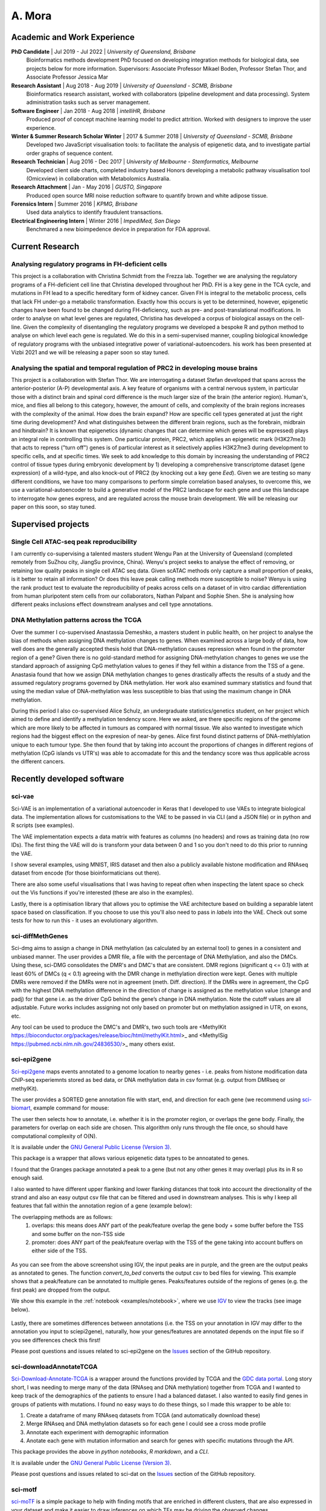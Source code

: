 ********
A. Mora
********

Academic and Work Experience
============================
**PhD Candidate** | Jul 2019 - Jul 2022 | *University of Queensland, Brisbane*
    Bioinformatics methods development PhD focused on developing integration methods for biological data, see projects below for more information.
    Supervisors: Associate Professor Mikael Boden, Professor Stefan Thor, and Associate Professor Jessica Mar

**Research Assistant** | Aug 2018 - Aug 2019 | *University of Queensland - SCMB, Brisbane*
    Bioinformatics research assistant, worked with collaborators (pipeline development and data processing). System administration tasks such as server management.

**Software Engineer** | Jan 2018 - Aug 2018 |  *intelliHR, Brisbane*
    Produced proof of concept machine learning model to predict attrition. Worked with designers to improve the user experience.

**Winter & Summer Research Scholar Winter** | 2017 & Summer 2018 | *University of Queensland - SCMB, Brisbane*
    Developed two JavaScript visualisation tools: to facilitate the analysis of epigenetic data, and to investigate partial order graphs of sequence content.

**Research Technician** | Aug 2016 - Dec 2017 | *University of Melbourne - Stemformatics, Melbourne*
    Developed client side charts, completed industry based Honors developing a metabolic pathway visualisation tool (Omicxview) in collaboration with Metabolomics Australia.

**Research Attachment** | Jan - May 2016 | *GUSTO, Singapore*
    Produced open source MRI noise reduction software to quantify brown and white adipose tissue.

**Forensics Intern** | Summer 2016 | *KPMG, Brisbane*
    Used data analytics to identify fraudulent transactions.

**Electrical Engineering Intern** | Winter 2016 | *ImpediMed, San Diego*
    Benchmared a new bioimpedence device in preparation for FDA approval.


Current Research
================

Analysing regulatory programs in FH-deficient cells
---------------------------------------------------

This project is a collaboration with Christina Schmidt from the Frezza lab. Together we are analysing the regulatory
programs of a FH-deficient cell line that Christina developed throughout her PhD. FH is a key gene in the TCA cycle, and
mutations in FH lead to a specific hereditary form of kidney cancer. Given FH is integral to the metabolic process, cells
that lack FH under-go a metabolic transformation. Exactly how this occurs is yet to be determined, however, epigenetic
changes have been found to be changed during FH-deficiency, such as pre- and post-translational modifications.
In order to analyse on what level genes are regulated, Christina has developed a corpus of biological assays on the cell-line.
Given the complexity of disentangling the regulatory programs we developed a bespoke R and python method to
analyse on which level each gene is regulated. We do this in a semi-supervised manner, coupling biological knowledge of
regulatory programs with the unbiased integrative power of variational-autoencoders. his work has been presented at Vizbi 2021 and we will
be releasing a paper soon so stay tuned.

Analysing the spatial and temporal regulation of PRC2 in developing mouse brains
--------------------------------------------------------------------------------

This project is a collaboration with Stefan Thor. We are interrogating a dataset Stefan developed that spans across the
anterior-posterior (A-P) developmental axis. A key feature of organisms with a central nervous system, in particular those
with a distinct brain and spinal cord difference is the much larger size of the brain (the anterior region). Human's, mice,
and flies all belong to this category, however, the amount of cells, and complexity of the brain regions increases with
the complexity of the animal. How does the brain expand? How are specific cell types generated at just the right time
during development? And what distinguishes between the different brain regions, such as the forebrain, midbrain and hindbrain?
It is known that epigenetics (dynamic changes that can determine which genes will be expressed) plays an integral role in
controlling this system. One particular protein, PRC2, which applies an epigenetic mark (H3K27me3) that acts to repress ("turn off")
genes is of particular interest as it selectively applies H3K27me3 during development to specific cells, and at specific times.
We seek to add knowledge to this domain by increasing the understanding of PRC2 control of tissue types during embryonic
development by 1) developing a comprehensive transcriptome dataset (gene expression) of a wild-type, and also knock-out
of PRC2 (by knocking out a key gene *Eed*). Given we are testing so many different conditions, we have too many
comparisons to perform simple correlation based analyses, to overcome this, we use a variational-autoencoder to build
a generative model of the PRC2 landscape for each gene and use this landscape to interrogate how genes express, and are
regulated across the mouse brain development. We will be releasing our paper on this soon, so stay tuned.


Supervised projects
===================

Single Cell ATAC-seq peak reproducibility
-----------------------------------------
I am currently co-supervising a talented masters student Wengu Pan at the University of Queensland (completed remotely from SuZhou city, JiangSu province, China).
Wenyu's project seeks to analyse the effect of removing, or retaining low quality peaks in single cell ATAC seq data. Given
scATAC methods only capture a small proportion of peaks, is it better to retain all information? Or does this leave peak
calling methods more susceptible to noise? Wenyu is using the rank product test to evaluate the reproducibility of peaks
across cells on a dataset of in vitro cardiac differentiation from human pluripotent stem cells from our collaborators,
Nathan Palpant and Sophie Shen. She is analysing how different peaks inclusions effect downstream analyses and cell type
annotations.


DNA Methylation patterns across the TCGA
----------------------------------------
Over the summer I co-supervised Anastassia Demeshko, a masters student in public health, on her project to analyse the bias of methods when assigning DNA methylation
changes to genes. When examined across a large body of data, how well does are the generally accepted thesis hold that DNA-methylation causes repression when found in
the promoter region of a gene? Given there is no gold-standard method for assigning DNA-methylation changes to genes we
use the standard approach of assigning CpG methylation values to genes if they fell within a distance from the TSS of a gene.
Anastasia found that how we assign DNA methylation changes to genes drastically affects the results of a study and
the assumed regulatory programs governed by DNA methylation. Her work also examined summary statistics and found that
using the median value of DNA-methylation was less susceptible to bias that using the maximum change in DNA methylation.

During this period I also co-supervised Alice Schulz, an undergraduate statistics/genetics student, on her project
which aimed to define and identify a methylation tendency score. Here we asked, are there specific regions of the genome
which are more likely to be affected in tumours as compared with normal tissue. We also wanted to investigate which
regions had the biggest effect on the expresion of near-by genes. Alice first found distinct patterns of DNA-methlylation
unique to each tumour type. She then found that by taking into account the proportions
of changes in different regions of methylation (CpG islands vs UTR's) was able to accomadate for this and the tendancy
score was thus applicable across the different cancers.



Recently developed software
===========================

sci-vae
-------
Sci-VAE is an implementation of a variational autoencoder in Keras that I developed to use VAEs to integrate
biological data. The implementation allows for customisations to the VAE to be passed in via CLI (and a JSON file) or
in python and R scripts (see examples).

The VAE implementation expects a data matrix with features as columns (no headers) and rows as training data (no row IDs).
The first thing the VAE will do is transform your data between 0 and 1 so you don't need to do this prior to running the
VAE.

I show several examples, using MNIST, IRIS dataset and then also a publicly available histone modification and RNAseq
dataset from encode (for those bioinformaticians out there).

There are also some useful visualisations that I was having to repeat often when inspecting the latent space so check
out the Vis functions if you're interested (these are also in the examples).

Lastly, there is a optimisation library that allows you to optimise the VAE architecture based on building a separable
latent space based on classification. If you choose to use this you'll also need to pass in *labels* into the VAE. Check
out some tests for how to run this - it uses an evolutionary algorithm.


sci-diffMethGenes
-----------------

Sci-dmg aims to assign a change in DNA methylation (as calculated by an external tool) to genes in a consistent and unbiased manner.
The user provides a DMR file, a file with the percentage of DNA Methylation, and also the DMCs. Using these, sci-DMG
consolidates the DMR's and DMC's that are consistent. DMR regions (significant q <= 0.1) with at least 60% of DMCs
(q < 0.1) agreeing with the DMR change in methylation direction were kept.
Genes with multiple DMRs were removed if the DMRs were not in agreement (meth. Diff. direction).
If the DMRs were in agreement, the CpG with the highest DNA methylation difference in the direction of change is
assigned as the methylation value (change and padj) for that gene i.e. as the driver CpG behind the gene’s change in
DNA methylation. Note the cutoff values are all adjustable. Future works includes assigning not only based on promoter
but on methylation assigned in UTR, on exons, etc.

Any tool can be used to produce the DMC's and DMR's, two such tools are
<MethylKit https://bioconductor.org/packages/release/bioc/html/methylKit.html>_ and
<MethylSig https://pubmed.ncbi.nlm.nih.gov/24836530/>_ many others exist.

sci-epi2gene
------------

`Sci-epi2gene <https://github.com/ArianeMora/sciepi2gene/>`_  maps events annotated to a genome location to nearby genes - i.e. peaks from histone modification data
ChIP-seq experiemnts stored as bed data, or DNA methylation data in csv format (e.g. output from DMRseq or methylKit).

The user provides a SORTED gene annotation file with start, end, and direction for each gene (we recommend using
`sci-biomart <https://github.com/ArianeMora/scibiomart>`_, example command for mouse:

The user then selects how to annotate, i.e. whether it is in the promoter region, or overlaps the gene body. Finally,
the parameters for overlap on each side are chosen. This algorithm only runs through the file once, so should have
computational complexity of O(N).

It is available under the `GNU General Public License (Version 3) <https://www.gnu.org/licenses/gpl-3.0.en.html>`_.

This package is a wrapper that allows various epigenetic data types to be annoatated to genes.

I found that the Granges package annotated a peak to a gene (but not any other genes it may overlap) plus its in R
so enough said.

I also wanted to have different upper flanking and lower flanking distances that took into account the directionality of the strand
and also an easy output csv file that can be filtered and used in downstream analyses. This is why I keep all features
that fall within the annotation region of a gene (example below):

The overlapping methods are as follows:
    1) overlaps: this means does ANY part of the peak/feature overlap the gene body + some buffer before the TSS and some buffer on the non-TSS side
    2) promoter: does ANY part of the peak/feature overlap with the TSS of the gene taking into account buffers on either side of the TSS.

.. figure:: _static/example_overlaps.png

As you can see from the above screenshot using IGV, the input peaks are in purple, and the green are the output
peaks as annotated to genes. The function *convert_to_bed* converts the output csv to bed files for viewing. This example
shows that a peak/feature can be annotated to multiple genes. Peaks/features outside of the regions of genes (e.g.
the first peak) are dropped from the output.

We show this example in the :ref:`notebook <examples/notebook>`, where we use `IGV <https://github.com/igvteam/igv-jupyter#igvjs-jupyter-extension>`_
to view the tracks (see image below).

.. figure:: _static/igv_jupyter.png

Lastly, there are sometimes differences between annotations (i.e. the TSS on your annotation in IGV may differ to the
annotation you input to sciepi2gene), naturally, how your genes/features are annotated depends on the input file so if you see differences check this first!

Please post questions and issues related to sci-epi2gene on the `Issues <https://github.com/ArianeMora/sciepi2gene/issues>`_  section of the GitHub repository.

sci-downloadAnnotateTCGA
------------------------

`Sci-Download-Annotate-TCGA <https://github.com/ArianeMora/scidat/>`_ is a wrapper around the functions provided by
TCGA and the `GDC data portal <https://portal.gdc.cancer.gov/>`_.
Long story short, I was needing to merge many of the data (RNAseq and DNA methylation) together from TCGA and I wanted
to keep track of the demographics of the patients to ensure I had a balanced dataset. I also wanted to easily find
genes in groups of patients with mutations. I found no easy ways to do these things, so I made this wrapper to be able to:

1) Create a dataframe of many RNAseq datasets from TCGA (and automatically download these)
2) Merge RNAseq and DNA methylation datasets so for each gene I could see a cross mode profile
3) Annotate each experiment with demographic information
4) Anotate each gene with mutation information and search for genes with specific mutations through the API.

This package provides the above in `python notebooks`, `R markdown`, and a `CLI`.

It is available under the `GNU General Public License (Version 3) <https://www.gnu.org/licenses/gpl-3.0.en.html>`_.

Please post questions and issues related to sci-dat on the
`Issues <https://github.com/ArianeMora/scidat/issues>`_  section of the GitHub repository.

sci-motf
--------

`sci-moTF <https://github.com/ArianeMora/scimotf>`_ is a simple package to help with finding motifs that are enriched in different clusters,
that are also expressed in your dataset and make it easier to draw inferences on which TFs may be driving
the observed changes.

The input to scimotf is: 1) the output of FIMO , fimo.tsv, 2) a csv file with gene identifier
(e.g. name), cluster, log2FC, and p-value.


sci-biomart
-----------

`Sci-biomart <https://github.com/ArianeMora/scibiomart/>`_ is a simple wrapper around the API from BioMart, but I found existing packages were not quite sufficent
for what I was wanting to do. The handy thing about this is that most queries can be performed in a single line, and
you can also use it for running in a pipeline (since it supports CLI).

Here you can simply get the list of all genes and perform other biomart functions such as mapping between human and
mouse.

It is available under the `GNU General Public License (Version 3) <https://www.gnu.org/licenses/gpl-3.0.en.html>`_.

Please post questions and issues related to sci-loc2gene on the
`Issues <https://github.com/ArianeMora/scibiomart/issues>`_  section of the GitHub repository.


sci-RNAprocessing
-----------------

scirnap is a wrapper for some commonly used programs for processing RNAseq data. I wrote it since it made my pipelines
more reproducible while keeping things completely modular and also allowing for any other program to be added.
The main thing I like is that there is consistent log files output and the direct path to a program can be passed
(I've found this useful on shared servers.) It has made it super easy for me to reproduce pipelines while not
adding overhead.

Please feel free to add/contribute or use.

sci-viso
--------

`Sci-viso <https://github.com/ArianeMora/sciviso/>`_ is a visualisation package that I use for all my scientific visualisations. It uses charts from matplotlib and seaborn,
but then adds styles for papers (for example, size 6 bold arial font). Colour pallets are inbuilt as is statistics on
boxplots.

sci-util
--------

`Sci-util <https://github.com/ArianeMora/sciviso/>`_ has Utility functions for my sci* packages. This package contains utility functions such as error catching and handling,
and also the logging functions.


Previous projects
=================

Graphical Representation of Ancestral Sequence Prediction
----------------------------------------------------------

`GRASP <https://bodenlab.github.io/GRASP-suite/publication/grasp/>`_ enables users to perform ancestral sequence prediction
and visualisation via a `web-interface <grasp.scmb.uq.edu.au/guide>`_. My role consisted largely of developing the web,
and backend architecture to support the web tool and the implementation of the optimal path finding algorithm through
the POAG.

"We developed Graphical Representation of Ancestral Sequence Predictions (GRASP) to infer and explore
ancestral variants of protein families with more than 10,000 members. GRASP uses partial order graphs to
represent homology in very large datasets, which are intractable with current inference tools and may, for
example, be used to engineer proteins by identifying ancient variants of enzymes. We demonstrate that (1)
across three distinct enzyme families, GRASP predicts ancestor sequences, all of which demonstrate enzymatic
activity, (2) within-family insertions and deletions can be used as building blocks to support the engineering of
biologically active ancestors via a new source of ancestral variation, and (3) generous inclusion of sequence data
encompassing great diversity leads to less variance in ancestor sequence." from the
`documentation <https://bodenlab.github.io/GRASP-suite/publication/grasp/>`_

Authors: Gabriel Foley, Ariane Mora, Connie M Ross, Scott Bottoms, Leander Sutzl, Marnie L Lamprecht, Julian Zaugg,
Alexandra Essebier, Brad Balderson, Rhys Newell, Raine ES Thomson, Bostjan Kobe, Ross T Barnard, Luke Guddat,
Gerhard Schenk, Joerg Carsten, Yosephine Gumulya, Burkhard Rost, Dietmar Haltrich, Volker Sieber, Elizabeth MJ Gillam, Mikael Boden

- `GRASP <https://www.biorxiv.org/content/10.1101/2019.12.30.891457v2>`_  preprint

OmixView
--------

Abstract: Omicxview is an interactive visualisation portal that enables researchers to display large metabolic datasets
on well-defined Escher pathways. It addresses the gap between very simple static views, such as he common approach of
colouring KEGG pathways, and the comprehensive networks such as Reactome, which can be so complex that the signal of interest is dwarfed by background information.
Omicxview overlays experimental data onto metabolic pathways, providing users with
intuitive ways to explore large multi-omic datasets. Authors: Ariane Mora, Rowland Mosbergen, Steve Englart, Othmar Korn, Mikael Boden and Christine A Wells

- Oral Presentation at E-Research Australasia, (Oct 2017)
- Oral Presentation at Joining the Dots Symposium (Aug 2017)

